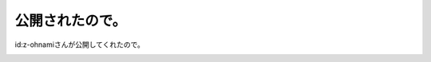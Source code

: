 ﻿公開されたので。
################


id:z-ohnamiさんが公開してくれたので。

.. image:: http://cdn-ak.f.st-hatena.com/images/fotolife/z/z-ohnami/20090430/20090430213204.jpg
   :alt: f:id:z-ohnami:20090430213204j:image




.. author:: mkouhei
.. categories:: 生活, 
.. tags::
.. comments::


